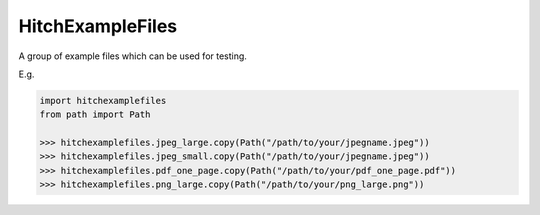 HitchExampleFiles
=================

A group of example files which can be used for testing.

E.g.

.. code:: python

  import hitchexamplefiles
  from path import Path

  >>> hitchexamplefiles.jpeg_large.copy(Path("/path/to/your/jpegname.jpeg"))
  >>> hitchexamplefiles.jpeg_small.copy(Path("/path/to/your/jpegname.jpeg"))
  >>> hitchexamplefiles.pdf_one_page.copy(Path("/path/to/your/pdf_one_page.pdf"))
  >>> hitchexamplefiles.png_large.copy(Path("/path/to/your/png_large.png"))
